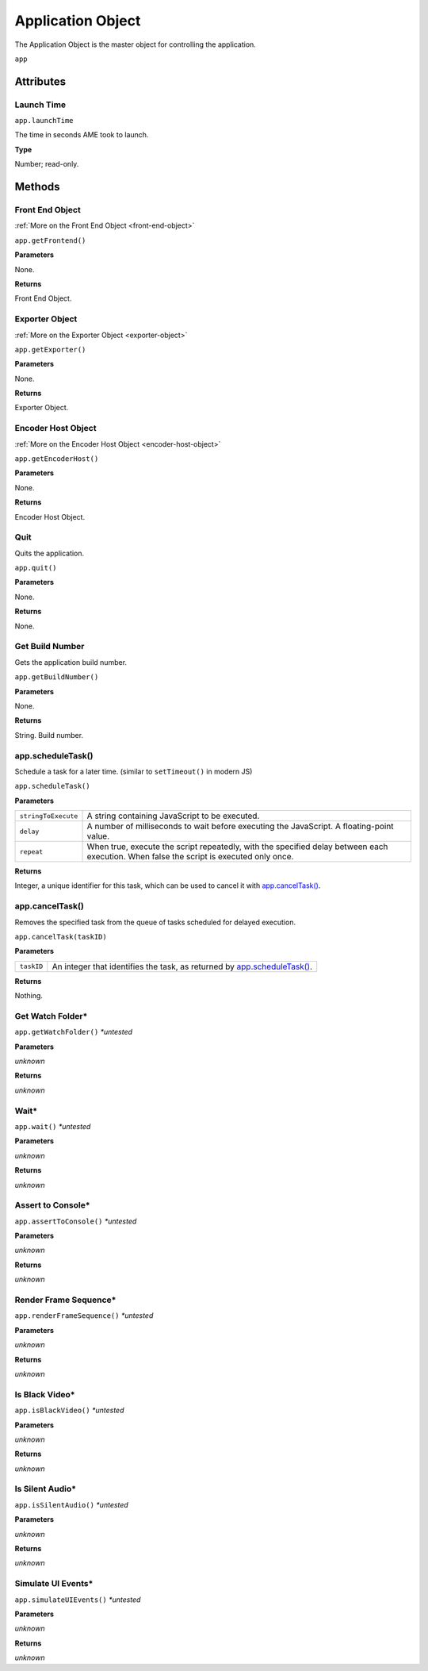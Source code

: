 .. _application-object:

Application Object
==================

The Application Object is the master object for controlling the application.

``app``

Attributes
----------

Launch Time
***********

``app.launchTime``

The time in seconds AME took to launch.

**Type**

Number; read-only.


Methods
-------


Front End Object
****************
:ref:`More on the Front End Object <front-end-object>`

``app.getFrontend()``

**Parameters**

None.

**Returns**

Front End Object.


Exporter Object
***************
:ref:`More on the Exporter Object <exporter-object>`

``app.getExporter()``

**Parameters**

None.

**Returns**

Exporter Object.


Encoder Host Object
*******************
:ref:`More on the Encoder Host Object <encoder-host-object>`

``app.getEncoderHost()``

**Parameters**

None.

**Returns**

Encoder Host Object.


Quit
*******************
Quits the application.

``app.quit()``

**Parameters**

None.

**Returns**

None.


Get Build Number
*******************
Gets the application build number.

``app.getBuildNumber()``

**Parameters**

None.

**Returns**

String. Build number.

.. _app.scheduleTask:

app.scheduleTask()
********************************
Schedule a task for a later time. (similar to ``setTimeout()`` in modern JS)

``app.scheduleTask()``

**Parameters**

===================   ==============================================
``stringToExecute``   A string containing JavaScript to be executed.
``delay``             A number of milliseconds to wait before executing
                      the JavaScript. A floating-point value.
``repeat``            When true, execute the script repeatedly, with the
                      specified delay between each execution. When false the
                      script is executed only once.
===================   ==============================================

**Returns**

Integer, a unique identifier for this task, which can be used to cancel it with `app.cancelTask()`_.

.. _app.cancelTask:

app.cancelTask()
********************************
Removes the specified task from the queue of tasks scheduled for delayed execution.

``app.cancelTask(taskID)``

**Parameters**

==========  =============================
``taskID``  An integer that identifies the task, as returned by
            `app.scheduleTask()`_.
==========  =============================

**Returns**

Nothing.


Get Watch Folder*
*****************

``app.getWatchFolder()`` *\*untested*

**Parameters**

*unknown*

**Returns**

*unknown*



Wait*
*****

``app.wait()`` *\*untested*

**Parameters**

*unknown*

**Returns**

*unknown*


Assert to Console*
******************

``app.assertToConsole()`` *\*untested*

**Parameters**

*unknown*

**Returns**

*unknown*


Render Frame Sequence*
**********************

``app.renderFrameSequence()`` *\*untested*

**Parameters**

*unknown*

**Returns**

*unknown*


Is Black Video*
**********************

``app.isBlackVideo()`` *\*untested*

**Parameters**

*unknown*

**Returns**

*unknown*


Is Silent Audio*
****************

``app.isSilentAudio()`` *\*untested*

**Parameters**

*unknown*

**Returns**

*unknown*


Simulate UI Events*
*******************

``app.simulateUIEvents()`` *\*untested*

**Parameters**

*unknown*

**Returns**

*unknown*
